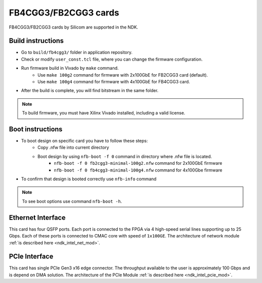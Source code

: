 .. _card_fb4cgg3:

FB4CGG3/FB2CGG3 cards
---------------------

FB4CGG3/FB2CGG3 cards by Silicom are supported in the NDK.

Build instructions
^^^^^^^^^^^^^^^^^^

- Go to ``build/fb4cgg3/`` folder in application repository.
- Check or modify ``user_const.tcl`` file, where you can change the firmware configuration.
- Run firmware build in Vivado by ``make`` command.
    - Use ``make 100g2`` command for firmware with 2x100GbE for FB2CGG3 card (default).
    - Use ``make 100g4`` command for firmware with 4x100GbE for FB4CGG3 card.
- After the build is complete, you will find bitstream in the same folder.

.. note::

    To build firmware, you must have Xilinx Vivado installed, including a valid license.

Boot instructions
^^^^^^^^^^^^^^^^^^

- To boot design on specific card you have to follow these steps:
    - Copy .nfw file into current directory 
    - Boot design by using ``nfb-boot -f 0`` command in directory where .nfw file is located.
        - ``nfb-boot -f 0 fb2cgg3-minimal-100g2.nfw`` command for 2x100GbE firmware
        - ``nfb-boot -f 0 fb4cgg3-minimal-100g4.nfw`` command for 4x100Gbe firmware
- To confirm that design is booted correctly use ``nfb-info`` command

.. note::

    To see boot options use command ``nfb-boot -h``.

Ethernet Interface
^^^^^^^^^^^^^^^^^^

This card has four QSFP ports. Each port is connected to the FPGA via 4 high-speed serial lines supporting up to 25 Gbps. Each of these ports is connected to CMAC core with speed of ``1x100GE``. The architecture of network module :ref:`is described here <ndk_intel_net_mod>`.


PCIe Interface
^^^^^^^^^^^^^^^^^^

This card has single PCIe Gen3 x16 edge connector. The throughput available to the user is approximately 100 Gbps and is depend on DMA solution. The architecture of the PCIe Module :ref:`is described here <ndk_intel_pcie_mod>`.
